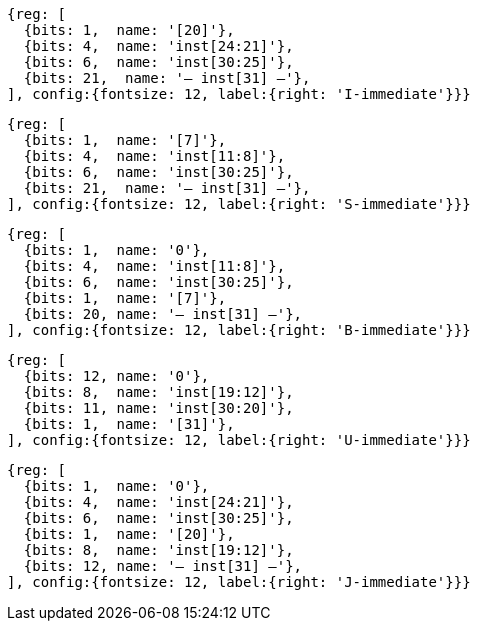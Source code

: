 //### Figure 2.4
//Types of immediate produced by RISC-V instructions. The fields are labeled with the instruction bits used to construct their value. Sign extension always uses inst[31].
//#### I-immediate

[wavedrom, ,svg]
....
{reg: [
  {bits: 1,  name: '[20]'},
  {bits: 4,  name: 'inst[24:21]'},
  {bits: 6,  name: 'inst[30:25]'},
  {bits: 21,  name: '— inst[31] —'},
], config:{fontsize: 12, label:{right: 'I-immediate'}}}
....
//#### S-immediate

[wavedrom, ,svg]
....
{reg: [
  {bits: 1,  name: '[7]'},
  {bits: 4,  name: 'inst[11:8]'},
  {bits: 6,  name: 'inst[30:25]'},
  {bits: 21,  name: '— inst[31] —'},
], config:{fontsize: 12, label:{right: 'S-immediate'}}}
....
//#### B-immediate

[wavedrom, ,svg]
....
{reg: [
  {bits: 1,  name: '0'},
  {bits: 4,  name: 'inst[11:8]'},
  {bits: 6,  name: 'inst[30:25]'},
  {bits: 1,  name: '[7]'},
  {bits: 20, name: '— inst[31] —'},
], config:{fontsize: 12, label:{right: 'B-immediate'}}}
....
//#### U-immediate

[wavedrom, ,svg]
....
{reg: [
  {bits: 12, name: '0'},
  {bits: 8,  name: 'inst[19:12]'},
  {bits: 11, name: 'inst[30:20]'},
  {bits: 1,  name: '[31]'},
], config:{fontsize: 12, label:{right: 'U-immediate'}}}
....
//#### J-immediate

[wavedrom, ,svg]
....
{reg: [
  {bits: 1,  name: '0'},
  {bits: 4,  name: 'inst[24:21]'},
  {bits: 6,  name: 'inst[30:25]'},
  {bits: 1,  name: '[20]'},
  {bits: 8,  name: 'inst[19:12]'},
  {bits: 12, name: '— inst[31] —'},
], config:{fontsize: 12, label:{right: 'J-immediate'}}}
....
